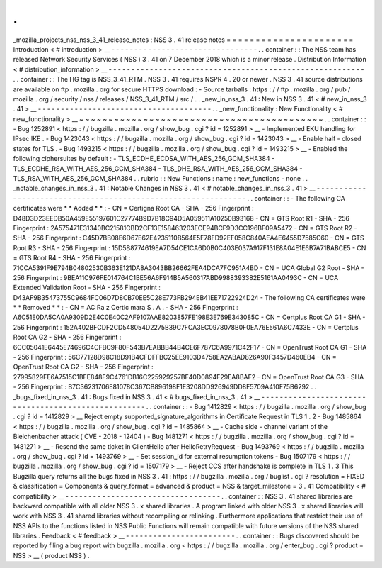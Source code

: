 .
.
_mozilla_projects_nss_nss_3_41_release_notes
:
NSS
3
.
41
release
notes
=
=
=
=
=
=
=
=
=
=
=
=
=
=
=
=
=
=
=
=
=
=
Introduction
<
#
introduction
>
__
-
-
-
-
-
-
-
-
-
-
-
-
-
-
-
-
-
-
-
-
-
-
-
-
-
-
-
-
-
-
-
-
.
.
container
:
:
The
NSS
team
has
released
Network
Security
Services
(
NSS
)
3
.
41
on
7
December
2018
which
is
a
minor
release
.
Distribution
Information
<
#
distribution_information
>
__
-
-
-
-
-
-
-
-
-
-
-
-
-
-
-
-
-
-
-
-
-
-
-
-
-
-
-
-
-
-
-
-
-
-
-
-
-
-
-
-
-
-
-
-
-
-
-
-
-
-
-
-
-
-
-
-
.
.
container
:
:
The
HG
tag
is
NSS_3_41_RTM
.
NSS
3
.
41
requires
NSPR
4
.
20
or
newer
.
NSS
3
.
41
source
distributions
are
available
on
ftp
.
mozilla
.
org
for
secure
HTTPS
download
:
-
Source
tarballs
:
https
:
/
/
ftp
.
mozilla
.
org
/
pub
/
mozilla
.
org
/
security
/
nss
/
releases
/
NSS_3_41_RTM
/
src
/
.
.
_new_in_nss_3
.
41
:
New
in
NSS
3
.
41
<
#
new_in_nss_3
.
41
>
__
-
-
-
-
-
-
-
-
-
-
-
-
-
-
-
-
-
-
-
-
-
-
-
-
-
-
-
-
-
-
-
-
-
-
-
-
-
-
.
.
_new_functionality
:
New
Functionality
<
#
new_functionality
>
__
~
~
~
~
~
~
~
~
~
~
~
~
~
~
~
~
~
~
~
~
~
~
~
~
~
~
~
~
~
~
~
~
~
~
~
~
~
~
~
~
~
~
.
.
container
:
:
-
Bug
1252891
<
https
:
/
/
bugzilla
.
mozilla
.
org
/
show_bug
.
cgi
?
id
=
1252891
>
__
-
Implemented
EKU
handling
for
IPsec
IKE
.
-
Bug
1423043
<
https
:
/
/
bugzilla
.
mozilla
.
org
/
show_bug
.
cgi
?
id
=
1423043
>
__
-
Enable
half
-
closed
states
for
TLS
.
-
Bug
1493215
<
https
:
/
/
bugzilla
.
mozilla
.
org
/
show_bug
.
cgi
?
id
=
1493215
>
__
-
Enabled
the
following
ciphersuites
by
default
:
-
TLS_ECDHE_ECDSA_WITH_AES_256_GCM_SHA384
-
TLS_ECDHE_RSA_WITH_AES_256_GCM_SHA384
-
TLS_DHE_RSA_WITH_AES_256_GCM_SHA384
-
TLS_RSA_WITH_AES_256_GCM_SHA384
.
.
rubric
:
:
New
Functions
:
name
:
new_functions
-
none
.
.
_notable_changes_in_nss_3
.
41
:
Notable
Changes
in
NSS
3
.
41
<
#
notable_changes_in_nss_3
.
41
>
__
-
-
-
-
-
-
-
-
-
-
-
-
-
-
-
-
-
-
-
-
-
-
-
-
-
-
-
-
-
-
-
-
-
-
-
-
-
-
-
-
-
-
-
-
-
-
-
-
-
-
-
-
-
-
-
-
-
-
-
-
-
-
.
.
container
:
:
-
The
following
CA
certificates
were
*
*
Added
*
*
:
-
CN
=
Certigna
Root
CA
-
SHA
-
256
Fingerprint
:
D48D3D23EEDB50A459E55197601C27774B9D7B18C94D5A059511A10250B93168
-
CN
=
GTS
Root
R1
-
SHA
-
256
Fingerprint
:
2A575471E31340BC21581CBD2CF13E158463203ECE94BCF9D3CC196BF09A5472
-
CN
=
GTS
Root
R2
-
SHA
-
256
Fingerprint
:
C45D7BB08E6D67E62E4235110B564E5F78FD92EF058C840AEA4E6455D7585C60
-
CN
=
GTS
Root
R3
-
SHA
-
256
Fingerprint
:
15D5B8774619EA7D54CE1CA6D0B0C403E037A917F131E8A04E1E6B7A71BABCE5
-
CN
=
GTS
Root
R4
-
SHA
-
256
Fingerprint
:
71CCA5391F9E794B04802530B363E121DA8A3043BB26662FEA4DCA7FC951A4BD
-
CN
=
UCA
Global
G2
Root
-
SHA
-
256
Fingerprint
:
9BEA11C976FE014764C1BE56A6F914B5A560317ABD9988393382E5161AA0493C
-
CN
=
UCA
Extended
Validation
Root
-
SHA
-
256
Fingerprint
:
D43AF9B35473755C9684FC06D7D8CB70EE5C28E773FB294EB41EE71722924D24
-
The
following
CA
certificates
were
*
*
Removed
*
*
:
-
CN
=
AC
Ra
z
Certic
mara
S
.
A
.
-
SHA
-
256
Fingerprint
:
A6C51E0DA5CA0A9309D2E4C0E40C2AF9107AAE8203857FE198E3E769E343085C
-
CN
=
Certplus
Root
CA
G1
-
SHA
-
256
Fingerprint
:
152A402BFCDF2CD548054D2275B39C7FCA3EC0978078B0F0EA76E561A6C7433E
-
CN
=
Certplus
Root
CA
G2
-
SHA
-
256
Fingerprint
:
6CC05041E6445E74696C4CFBC9F80F543B7EABBB44B4CE6F787C6A9971C42F17
-
CN
=
OpenTrust
Root
CA
G1
-
SHA
-
256
Fingerprint
:
56C77128D98C18D91B4CFDFFBC25EE9103D4758EA2ABAD826A90F3457D460EB4
-
CN
=
OpenTrust
Root
CA
G2
-
SHA
-
256
Fingerprint
:
27995829FE6A7515C1BFE848F9C4761DB16C225929257BF40D0894F29EA8BAF2
-
CN
=
OpenTrust
Root
CA
G3
-
SHA
-
256
Fingerprint
:
B7C36231706E81078C367CB896198F1E3208DD926949DD8F5709A410F75B6292
.
.
_bugs_fixed_in_nss_3
.
41
:
Bugs
fixed
in
NSS
3
.
41
<
#
bugs_fixed_in_nss_3
.
41
>
__
-
-
-
-
-
-
-
-
-
-
-
-
-
-
-
-
-
-
-
-
-
-
-
-
-
-
-
-
-
-
-
-
-
-
-
-
-
-
-
-
-
-
-
-
-
-
-
-
-
-
-
-
.
.
container
:
:
-
Bug
1412829
<
https
:
/
/
bugzilla
.
mozilla
.
org
/
show_bug
.
cgi
?
id
=
1412829
>
__
Reject
empty
supported_signature_algorithms
in
Certificate
Request
in
TLS
1
.
2
-
Bug
1485864
<
https
:
/
/
bugzilla
.
mozilla
.
org
/
show_bug
.
cgi
?
id
=
1485864
>
__
-
Cache
side
-
channel
variant
of
the
Bleichenbacher
attack
(
CVE
-
2018
-
12404
)
-
Bug
1481271
<
https
:
/
/
bugzilla
.
mozilla
.
org
/
show_bug
.
cgi
?
id
=
1481271
>
__
-
Resend
the
same
ticket
in
ClientHello
after
HelloRetryRequest
-
Bug
1493769
<
https
:
/
/
bugzilla
.
mozilla
.
org
/
show_bug
.
cgi
?
id
=
1493769
>
__
-
Set
session_id
for
external
resumption
tokens
-
Bug
1507179
<
https
:
/
/
bugzilla
.
mozilla
.
org
/
show_bug
.
cgi
?
id
=
1507179
>
__
-
Reject
CCS
after
handshake
is
complete
in
TLS
1
.
3
This
Bugzilla
query
returns
all
the
bugs
fixed
in
NSS
3
.
41
:
https
:
/
/
bugzilla
.
mozilla
.
org
/
buglist
.
cgi
?
resolution
=
FIXED
&
classification
=
Components
&
query_format
=
advanced
&
product
=
NSS
&
target_milestone
=
3
.
41
Compatibility
<
#
compatibility
>
__
-
-
-
-
-
-
-
-
-
-
-
-
-
-
-
-
-
-
-
-
-
-
-
-
-
-
-
-
-
-
-
-
-
-
.
.
container
:
:
NSS
3
.
41
shared
libraries
are
backward
compatible
with
all
older
NSS
3
.
x
shared
libraries
.
A
program
linked
with
older
NSS
3
.
x
shared
libraries
will
work
with
NSS
3
.
41
shared
libraries
without
recompiling
or
relinking
.
Furthermore
applications
that
restrict
their
use
of
NSS
APIs
to
the
functions
listed
in
NSS
Public
Functions
will
remain
compatible
with
future
versions
of
the
NSS
shared
libraries
.
Feedback
<
#
feedback
>
__
-
-
-
-
-
-
-
-
-
-
-
-
-
-
-
-
-
-
-
-
-
-
-
-
.
.
container
:
:
Bugs
discovered
should
be
reported
by
filing
a
bug
report
with
bugzilla
.
mozilla
.
org
<
https
:
/
/
bugzilla
.
mozilla
.
org
/
enter_bug
.
cgi
?
product
=
NSS
>
__
(
product
NSS
)
.
